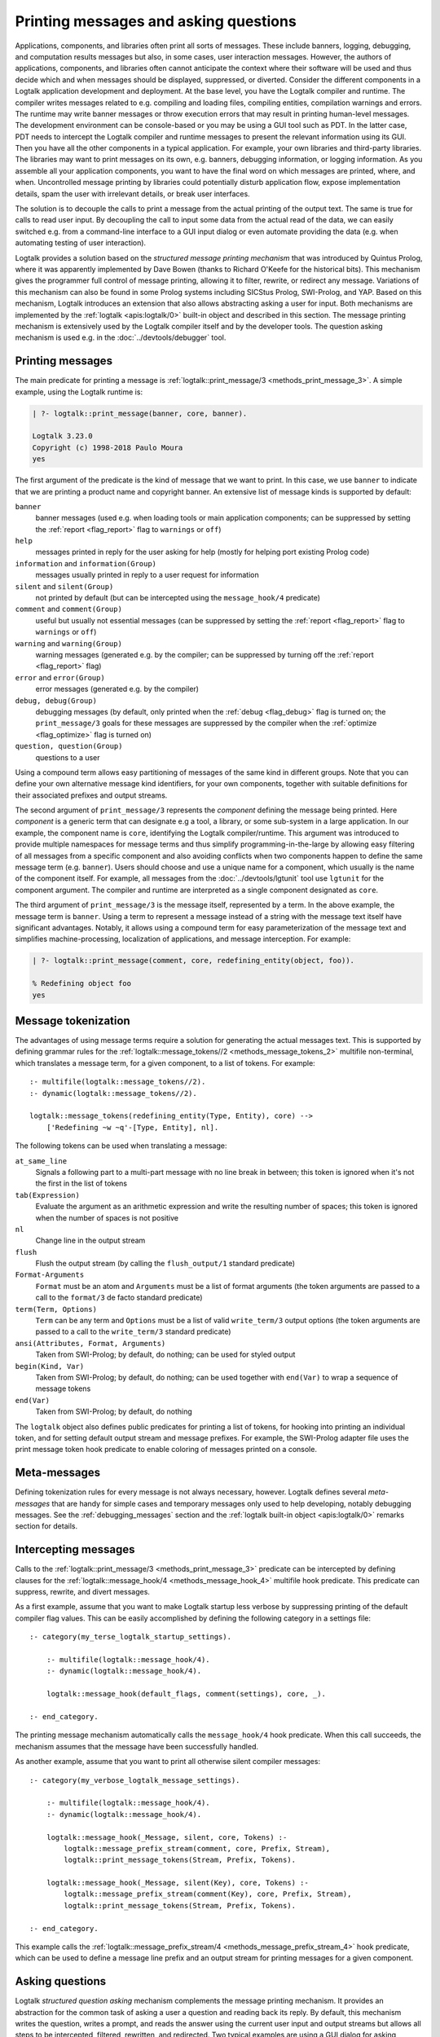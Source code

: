 ..
   This file is part of Logtalk <https://logtalk.org/>  
   Copyright 1998-2023 Paulo Moura <pmoura@logtalk.org>
   SPDX-License-Identifier: Apache-2.0

   Licensed under the Apache License, Version 2.0 (the "License");
   you may not use this file except in compliance with the License.
   You may obtain a copy of the License at

       http://www.apache.org/licenses/LICENSE-2.0

   Unless required by applicable law or agreed to in writing, software
   distributed under the License is distributed on an "AS IS" BASIS,
   WITHOUT WARRANTIES OR CONDITIONS OF ANY KIND, either express or implied.
   See the License for the specific language governing permissions and
   limitations under the License.


.. _printing_printing:

Printing messages and asking questions
======================================

Applications, components, and libraries often print all sorts of messages.
These include banners, logging, debugging, and computation results messages
but also, in some cases, user interaction messages. However, the authors of
applications, components, and libraries often cannot anticipate the context
where their software will be used and thus decide which and when messages
should be displayed, suppressed, or diverted. Consider the different
components in a Logtalk application development and deployment. At the base
level, you have the Logtalk compiler and runtime. The compiler writes
messages related to e.g. compiling and loading files, compiling
entities, compilation warnings and errors. The runtime may write
banner messages or throw execution errors that may result in printing
human-level messages. The development environment can be console-based
or you may be using a GUI tool such as PDT. In the latter case, PDT
needs to intercept the Logtalk compiler and runtime messages to present
the relevant information using its GUI. Then you have all the other
components in a typical application. For example, your own libraries and
third-party libraries. The libraries may want to print messages on its
own, e.g. banners, debugging information, or logging information. As you
assemble all your application components, you want to have the final
word on which messages are printed, where, and when. Uncontrolled message
printing by libraries could potentially disturb application flow, expose
implementation details, spam the user with irrelevant details, or break
user interfaces.

The solution is to decouple the calls to print a message from the actual
printing of the output text. The same is true for calls to read user input.
By decoupling the call to input some data from the actual read of the data,
we can easily switched e.g. from a command-line interface to a GUI input
dialog or even automate providing the data (e.g. when automating testing
of user interaction).

Logtalk provides a solution based on the *structured message printing
mechanism* that was introduced by Quintus Prolog, where it was apparently
implemented by Dave Bowen (thanks to Richard O'Keefe for the historical
bits). This mechanism gives the programmer full control of message printing,
allowing it to filter, rewrite, or redirect any message. Variations of this
mechanism can also be found in some Prolog systems including SICStus Prolog,
SWI-Prolog, and YAP. Based on this mechanism, Logtalk introduces an extension
that also allows abstracting asking a user for input. Both mechanisms are
implemented by the :ref:`logtalk <apis:logtalk/0>` built-in object and
described in this section. The message printing mechanism is extensively
used by the Logtalk compiler itself and by the developer tools. The question
asking mechanism is used e.g. in the :doc:`../devtools/debugger` tool.

.. _printing_messages:

Printing messages
-----------------

The main predicate for printing a message is
:ref:`logtalk::print_message/3 <methods_print_message_3>`.
A simple example, using the Logtalk runtime is:

.. code-block:: text

   | ?- logtalk::print_message(banner, core, banner).

   Logtalk 3.23.0
   Copyright (c) 1998-2018 Paulo Moura
   yes

The first argument of the predicate is the kind of message that we
want to print. In this case, we use ``banner`` to indicate that
we are printing a product name and copyright banner. An extensive
list of message kinds is supported by default:

``banner``
   banner messages (used e.g. when loading tools or main application
   components; can be suppressed by setting the :ref:`report <flag_report>`
   flag to ``warnings`` or ``off``)
``help``
   messages printed in reply for the user asking for help (mostly for
   helping port existing Prolog code)
``information`` and ``information(Group)``
   messages usually printed in reply to a user request for information
``silent`` and ``silent(Group)``
   not printed by default (but can be intercepted using the
   ``message_hook/4`` predicate)
``comment`` and ``comment(Group)``
   useful but usually not essential messages (can be suppressed by
   setting the :ref:`report <flag_report>` flag to ``warnings`` or ``off``)
``warning`` and ``warning(Group)``
   warning messages (generated e.g. by the compiler; can be suppressed
   by turning off the :ref:`report <flag_report>` flag)
``error`` and ``error(Group)``
   error messages (generated e.g. by the compiler)
``debug, debug(Group)``
   debugging messages (by default, only printed when the :ref:`debug <flag_debug>`
   flag is turned on; the ``print_message/3`` goals for these messages are
   suppressed by the compiler when the :ref:`optimize <flag_optimize>` flag is
   turned on)
``question, question(Group)``
   questions to a user

Using a compound term allows easy partitioning of messages of the same kind
in different groups. Note that you can define your own alternative message
kind identifiers, for your own components, together with suitable definitions
for their associated prefixes and output streams.

The second argument of ``print_message/3`` represents the *component*
defining the message being printed. Here *component* is a generic term that
can designate e.g a tool, a library, or some sub-system in a large application.
In our example, the component name is ``core``, identifying the Logtalk
compiler/runtime. This argument was introduced to provide multiple namespaces
for message terms and thus simplify programming-in-the-large by allowing easy
filtering of all messages from a specific component and also avoiding conflicts
when two components happen to define the same message term (e.g. ``banner``).
Users should choose and use a unique name for a component, which usually is
the name of the component itself. For example, all messages from the
:doc:`../devtools/lgtunit` tool use ``lgtunit`` for the component argument.
The compiler and runtime are interpreted as a single component designated as
``core``.

The third argument of ``print_message/3`` is the message itself, represented
by a term. In the above example, the message term is ``banner``. Using a
term to represent a message instead of a string with the message text itself
have significant advantages. Notably, it allows using a compound term for
easy parameterization of the message text and simplifies machine-processing,
localization of applications, and message interception. For example:

.. code-block:: text

   | ?- logtalk::print_message(comment, core, redefining_entity(object, foo)).

   % Redefining object foo
   yes

Message tokenization
--------------------

The advantages of using message terms require a solution for generating
the actual messages text. This is supported by defining grammar rules for
the :ref:`logtalk::message_tokens//2 <methods_message_tokens_2>`
multifile non-terminal, which translates a message term, for a given
component, to a list of tokens. For example:

::

   :- multifile(logtalk::message_tokens//2).
   :- dynamic(logtalk::message_tokens//2).

   logtalk::message_tokens(redefining_entity(Type, Entity), core) -->
       ['Redefining ~w ~q'-[Type, Entity], nl].

The following tokens can be used when translating a message:

``at_same_line``
   Signals a following part to a multi-part message with no line break
   in between; this token is ignored when it's not the first in the list
   of tokens
``tab(Expression)``
   Evaluate the argument as an arithmetic expression and write the resulting
   number of spaces; this token is ignored when the number of spaces is not
   positive
``nl``
   Change line in the output stream
``flush``
   Flush the output stream (by calling the ``flush_output/1`` standard
   predicate)
``Format-Arguments``
   ``Format`` must be an atom and ``Arguments`` must be a list of format
   arguments (the token arguments are passed to a call to the
   ``format/3`` de facto standard predicate)
``term(Term, Options)``
   ``Term`` can be any term and ``Options`` must be a list of valid
   ``write_term/3`` output options (the token arguments are passed to a
   call to the ``write_term/3`` standard predicate)
``ansi(Attributes, Format, Arguments)``
   Taken from SWI-Prolog; by default, do nothing; can be used for styled
   output
``begin(Kind, Var)``
   Taken from SWI-Prolog; by default, do nothing; can be used together
   with ``end(Var)`` to wrap a sequence of message tokens
``end(Var)``
   Taken from SWI-Prolog; by default, do nothing

The ``logtalk`` object also defines public predicates for printing a list
of tokens, for hooking into printing an individual token, and for setting
default output stream and message prefixes. For example, the SWI-Prolog
adapter file uses the print message token hook predicate to enable coloring
of messages printed on a console.

Meta-messages
-------------

Defining tokenization rules for every message is not always necessary, however.
Logtalk defines several *meta-messages* that are handy for simple cases and
temporary messages only used to help developing, notably debugging messages.
See the :ref:`debugging_messages` section and the
:ref:`logtalk built-in object <apis:logtalk/0>` remarks section for details.

Intercepting messages
---------------------

Calls to the :ref:`logtalk::print_message/3 <methods_print_message_3>`
predicate can be intercepted by defining clauses for the
:ref:`logtalk::message_hook/4 <methods_message_hook_4>` multifile
hook predicate. This predicate can suppress, rewrite, and divert messages.

As a first example, assume that you want to make Logtalk startup less verbose
by suppressing printing of the default compiler flag values. This can be
easily accomplished by defining the following category in a settings file:

::

   :- category(my_terse_logtalk_startup_settings).
   
       :- multifile(logtalk::message_hook/4).
       :- dynamic(logtalk::message_hook/4).
   
       logtalk::message_hook(default_flags, comment(settings), core, _).
   
   :- end_category.

The printing message mechanism automatically calls the ``message_hook/4``
hook predicate. When this call succeeds, the mechanism assumes that the
message have been successfully handled.

As another example, assume that you want to print all otherwise silent
compiler messages:

::

   :- category(my_verbose_logtalk_message_settings).
   
       :- multifile(logtalk::message_hook/4).
       :- dynamic(logtalk::message_hook/4).
   
       logtalk::message_hook(_Message, silent, core, Tokens) :-
           logtalk::message_prefix_stream(comment, core, Prefix, Stream),
           logtalk::print_message_tokens(Stream, Prefix, Tokens).
   
       logtalk::message_hook(_Message, silent(Key), core, Tokens) :-
           logtalk::message_prefix_stream(comment(Key), core, Prefix, Stream),
           logtalk::print_message_tokens(Stream, Prefix, Tokens).
   
   :- end_category.

This example calls the :ref:`logtalk::message_prefix_stream/4 <methods_message_prefix_stream_4>`
hook predicate, which can be used to define a message line prefix and an
output stream for printing messages for a given component.

.. _printing_questions:

Asking questions
----------------

Logtalk *structured question asking* mechanism complements the message
printing mechanism. It provides an abstraction for the common task of
asking a user a question and reading back its reply. By default, this
mechanism writes the question, writes a prompt, and reads the answer
using the current user input and output streams but allows all steps to
be intercepted, filtered, rewritten, and redirected. Two typical examples
are using a GUI dialog for asking questions and automatically providing
answers to specific questions.

The question asking mechanism works in tandem with the message printing
mechanism, using it to print the question text and a prompt. It provides
an asking predicate and a hook predicate, both declared and defined in
the ``logtalk`` built-in object. The asking predicate,
:ref:`logtalk::ask_question/5 <methods_ask_question_5>`,
is used for ask a question and read the answer. Assume that we defined
the following message tokenization and question prompt and stream:

::

   :- category(hitchhikers_guide_to_the_galaxy).
   
       :- multifile(logtalk::message_tokens//2).
       :- dynamic(logtalk::message_tokens//2).
   
       % abstract the question text using the atom ultimate_question;
       % the second argument, hitchhikers, is the application component
       logtalk::message_tokens(ultimate_question, hitchhikers) -->
           ['The answer to the ultimate question of life, the universe and everything is?'-[], nl].
   
      :- multifile(logtalk::question_prompt_stream/4).
      :- dynamic(logtalk::question_prompt_stream/4).
   
      % the prompt is specified here instead of being part of the question text
      % as it will be repeated if the answer doesn't satisfy the question closure
      logtalk::question_prompt_stream(question, hitchhikers, '> ', user_input).
   
   :- end_category.

After compiling and loading this category, we can now ask the ultimate
question:

.. code-block:: text

   | ?- logtalk::ask_question(question, hitchhikers, ultimate_question, '=='(42), N).
   
   The answer to the ultimate question of life, the universe and everything is?
   > 42.

   N = 42
   yes
   
Note that the fourth argument, ``'=='(42)`` in our example, is a :term:`closure`
that is used to check the answers provided by the user. The question is repeated
until the goal constructed by extending the closure with the user answer
succeeds. For example:

.. code-block:: text

   | ?- logtalk::ask_question(question, hitchhikers, ultimate_question, '=='(42), N).
   The answer to the ultimate question of life, the universe and everything is?
   > icecream.
   > tea.
   > 42.

   N = 42
   yes

Practical usage examples of this mechanism can be found e.g. in the
``debugger`` tool where it's used to abstract the user interaction when
tracing a goal execution in debug mode.

Intercepting questions
----------------------

Calls to the :ref:`logtalk::ask_question/5 <methods_ask_question_5>`
predicate can be intercepted by defining clauses for the
:ref:`logtalk::question_hook/6 <methods_question_hook_6>` multifile
hook predicate. This predicate can suppress, rewrite, and divert questions.
For example, assume that we want to automate testing and thus cannot rely
on someone manually providing answers:

::

   :- category(hitchhikers_fixed_answers).
   
       :- multifile(logtalk::question_hook/6).
       :- dynamic(logtalk::question_hook/6).
   
       logtalk::question_hook(ultimate_question, question, hitchhikers, _, _, 42).
   
   :- end_category.

After compiling and loading this category, trying the question again will
now skip asking the user:

.. code-block:: text

   | ?- logtalk::ask_question(question, hitchhikers, ultimate_question, '=='(42), N).
   
   N = 42
   yes

In a practical case, the fixed answer would be used for followup goals
being tested. The question answer read loop (which calls the question
check closure) is not used when a fixed answer is provided using the
``logtalk::question_hook/6`` predicate thus preventing the creation
of endless loops. For example, the following query succeeds:

.. code-block:: text

   | ?- logtalk::ask_question(question, hitchhikers, ultimate_question, '=='(41), N).

   N = 42
   yes

Note that the ``logtalk::question_hook/6`` predicate takes as argument
the closure specified in the ``logtalk::ask_question/5`` call, allowing
a fixed answer to be checked before being returned.
